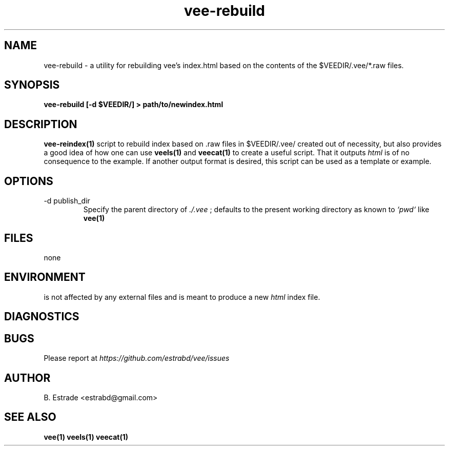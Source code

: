 .\" Process this file with
.\" groff -man -Tascii foo.1
.\"
.TH vee-rebuild 1 "June 2012" Vee "User Manuals"
.SH NAME
vee-rebuild \- a utility for rebuilding vee's index.html based on the contents of the $VEEDIR/.vee/*.raw files.
.SH SYNOPSIS
.B vee-rebuild [-d $VEEDIR/] > path/to/newindex.html 
.SH DESCRIPTION
.B vee-reindex(1)
script to rebuild index based on .raw files in $VEEDIR/.vee/ created out of necessity, but
also provides a good idea of how one can use
.B veels(1)
and
.B veecat(1)
to create a useful script. That it outputs
.I html
is of no consequence to the example. If another output format is desired, this
script can be used as a template or example.
.SH OPTIONS
.IP "-d publish_dir"
Specify the parent directory of
.I ./.vee
; defaults to the present working directory as known to 
.I `pwd`
like 
.B vee(1)
.SH FILES
none
.SH ENVIRONMENT
is not affected by any external files and is meant to produce a new 
.I html
index file. 
.SH DIAGNOSTICS
.SH BUGS
Please report at 
.I https://github.com/estrabd/vee/issues
.SH AUTHOR
B. Estrade <estrabd@gmail.com>
.SH "SEE ALSO"
.BR vee(1)
.BR veels(1)
.BR veecat(1)
